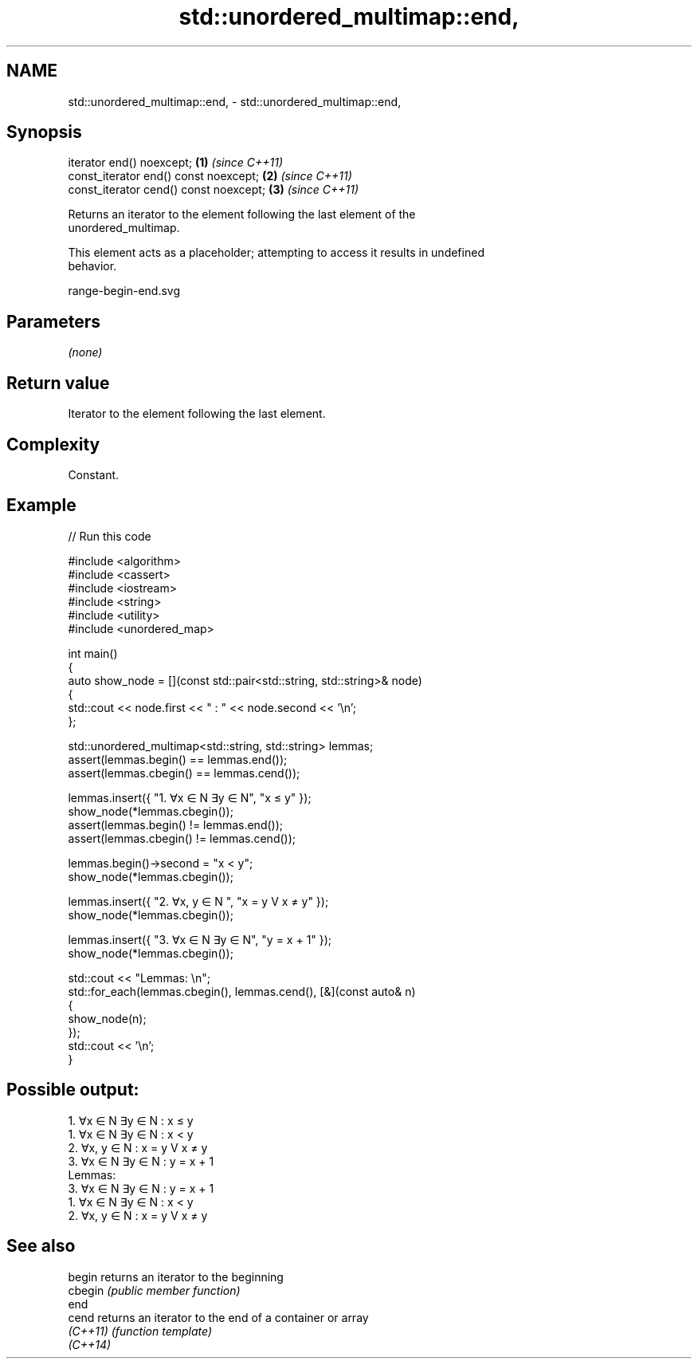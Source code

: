 .TH std::unordered_multimap::end, 3 "2024.06.10" "http://cppreference.com" "C++ Standard Libary"
.SH NAME
std::unordered_multimap::end, \- std::unordered_multimap::end,

.SH Synopsis

   iterator end() noexcept;              \fB(1)\fP \fI(since C++11)\fP
   const_iterator end() const noexcept;  \fB(2)\fP \fI(since C++11)\fP
   const_iterator cend() const noexcept; \fB(3)\fP \fI(since C++11)\fP

   Returns an iterator to the element following the last element of the
   unordered_multimap.

   This element acts as a placeholder; attempting to access it results in undefined
   behavior.

   range-begin-end.svg

.SH Parameters

   \fI(none)\fP

.SH Return value

   Iterator to the element following the last element.

.SH Complexity

   Constant.

.SH Example


// Run this code

 #include <algorithm>
 #include <cassert>
 #include <iostream>
 #include <string>
 #include <utility>
 #include <unordered_map>

 int main()
 {
     auto show_node = [](const std::pair<std::string, std::string>& node)
     {
         std::cout << node.first << " : " << node.second << '\\n';
     };

     std::unordered_multimap<std::string, std::string> lemmas;
     assert(lemmas.begin() == lemmas.end());
     assert(lemmas.cbegin() == lemmas.cend());

     lemmas.insert({ "1. ∀x ∈ N ∃y ∈ N", "x ≤ y" });
     show_node(*lemmas.cbegin());
     assert(lemmas.begin() != lemmas.end());
     assert(lemmas.cbegin() != lemmas.cend());

     lemmas.begin()->second = "x < y";
     show_node(*lemmas.cbegin());

     lemmas.insert({ "2. ∀x, y ∈ N    ", "x = y V x ≠ y" });
     show_node(*lemmas.cbegin());

     lemmas.insert({ "3. ∀x ∈ N ∃y ∈ N", "y = x + 1" });
     show_node(*lemmas.cbegin());

     std::cout << "Lemmas: \\n";
     std::for_each(lemmas.cbegin(), lemmas.cend(), [&](const auto& n)
     {
         show_node(n);
     });
     std::cout << '\\n';
 }

.SH Possible output:

 1. ∀x ∈ N ∃y ∈ N : x ≤ y
 1. ∀x ∈ N ∃y ∈ N : x < y
 2. ∀x, y ∈ N     : x = y V x ≠ y
 3. ∀x ∈ N ∃y ∈ N : y = x + 1
 Lemmas:
 3. ∀x ∈ N ∃y ∈ N : y = x + 1
 1. ∀x ∈ N ∃y ∈ N : x < y
 2. ∀x, y ∈ N     : x = y V x ≠ y

.SH See also

   begin   returns an iterator to the beginning
   cbegin  \fI(public member function)\fP
   end
   cend    returns an iterator to the end of a container or array
   \fI(C++11)\fP \fI(function template)\fP
   \fI(C++14)\fP
